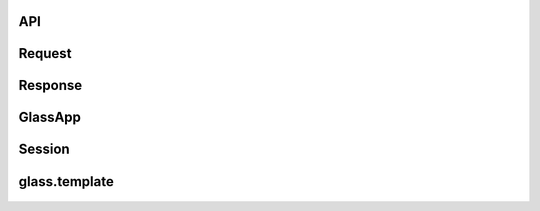 API
======

Request
=============================
   .. automodule:: glass.requests
     :members:

Response
==========================
    .. automodule:: glass.response
     :members:


GlassApp
========================
    .. automodule:: glass.app
      :members:



Session
==========
    .. automodule:: glass.sessions
       :members:


glass.template
===================
    .. automodule:: glass.template.main
      :members:



